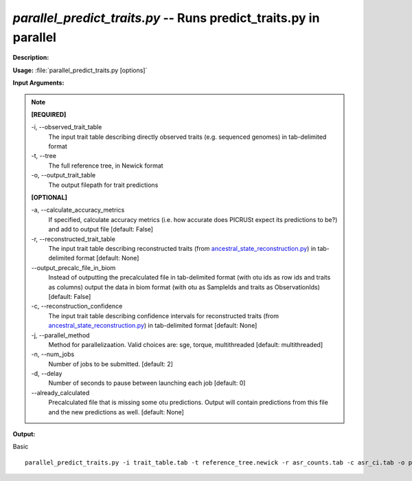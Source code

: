 .. _parallel_predict_traits:

.. index:: parallel_predict_traits.py

*parallel_predict_traits.py* -- Runs predict_traits.py in parallel
^^^^^^^^^^^^^^^^^^^^^^^^^^^^^^^^^^^^^^^^^^^^^^^^^^^^^^^^^^^^^^^^^^^^^^^^^^^^^^^^^^^^^^^^^^^^^^^^^^^^^^^^^^^^^^^^^^^^^^^^^^^^^^^^^^^^^^^^^^^^^^^^^^^^^^^^^^^^^^^^^^^^^^^^^^^^^^^^^^^^^^^^^^^^^^^^^^^^^^^^^^^^^^^^^^^^^^^^^^^^^^^^^^^^^^^^^^^^^^^^^^^^^^^^^^^^^^^^^^^^^^^^^^^^^^^^^^^^^^^^^^^^^

**Description:**




**Usage:** :file:`parallel_predict_traits.py [options]`

**Input Arguments:**

.. note::

	
	**[REQUIRED]**
		
	-i, `-`-observed_trait_table
		The input trait table describing directly observed traits (e.g. sequenced genomes) in tab-delimited format
	-t, `-`-tree
		The full reference tree, in Newick format
	-o, `-`-output_trait_table
		The output filepath for trait predictions
	
	**[OPTIONAL]**
		
	-a, `-`-calculate_accuracy_metrics
		If specified, calculate accuracy metrics (i.e. how accurate does PICRUSt expect its predictions to be?) and add to output file [default: False]
	-r, `-`-reconstructed_trait_table
		The input trait table describing reconstructed traits (from `ancestral_state_reconstruction.py <./ancestral_state_reconstruction.html>`_) in tab-delimited format [default: None]
	`-`-output_precalc_file_in_biom
		Instead of outputting the precalculated file in tab-delimited format (with otu ids as row ids and traits as columns) output the data in biom format (with otu as SampleIds and traits as ObservationIds) [default: False]
	-c, `-`-reconstruction_confidence
		The input trait table describing confidence intervals for reconstructed traits (from `ancestral_state_reconstruction.py <./ancestral_state_reconstruction.html>`_) in tab-delimited format [default: None]
	-j, `-`-parallel_method
		Method for parallelizaation. Valid choices are: sge, torque, multithreaded [default: multithreaded]
	-n, `-`-num_jobs
		Number of jobs to be submitted. [default: 2]
	-d, `-`-delay
		Number of seconds to pause between launching each job [default: 0]
	`-`-already_calculated
		Precalculated file that is missing some otu predictions. Output will contain predictions from this file and the new predictions as well. [default: None]


**Output:**




Basic

::

	parallel_predict_traits.py -i trait_table.tab -t reference_tree.newick -r asr_counts.tab -c asr_ci.tab -o predict_traits.tab



